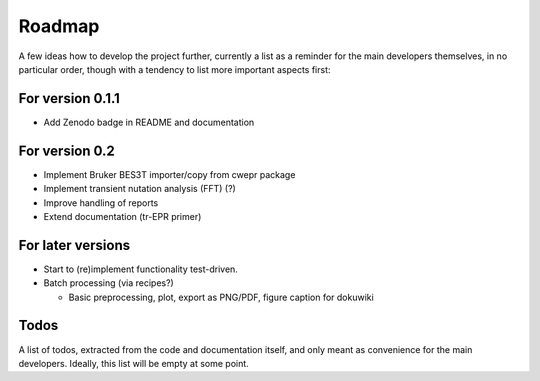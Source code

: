 =======
Roadmap
=======

A few ideas how to develop the project further, currently a list as a reminder for the main developers themselves, in no particular order, though with a tendency to list more important aspects first:


For version 0.1.1
=================

* Add Zenodo badge in README and documentation


For version 0.2
===============

* Implement Bruker BES3T importer/copy from cwepr package

* Implement transient nutation analysis (FFT) (?)

* Improve handling of reports

* Extend documentation (tr-EPR primer)


For later versions
==================

* Start to (re)implement functionality test-driven.

* Batch processing (via recipes?)

  * Basic preprocessing, plot, export as PNG/PDF, figure caption for dokuwiki


Todos
=====

A list of todos, extracted from the code and documentation itself, and only meant as convenience for the main developers. Ideally, this list will be empty at some point.

.. todolist::

